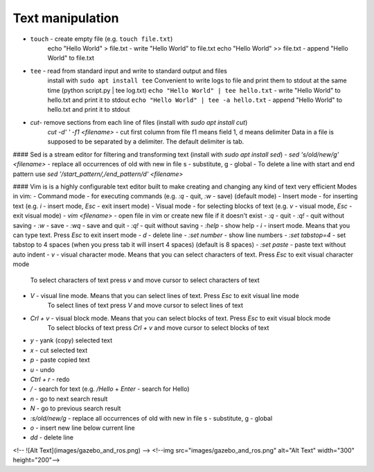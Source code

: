 =================
Text manipulation
=================

- ``touch`` - create empty file (e.g. ``touch file.txt``)
            echo "Hello World" > file.txt - write "Hello World" to file.txt
            echo "Hello World" >> file.txt - append "Hello World" to file.txt
- ``tee`` - read from standard input and write to standard output and files
          install with ``sudo apt install tee``
          Convenient to write logs to file and print them to stdout at the same time (python script.py | tee log.txt)  
          ``echo "Hello World" | tee hello.txt`` - write "Hello World" to hello.txt and print it to stdout  
          ``echo "Hello World" | tee -a hello.txt`` - append "Hello World" to hello.txt and print it to stdout  

- `cut`- remove sections from each line of files (install with `sudo apt install cut`)
         `cut -d' ' -f1 <filename>` - cut first column from file f1 means field 1, d means delimiter
         Data in a file is supposed to be separated by a delimiter. The default delimiter is tab.          

#### Sed is a stream editor for filtering and transforming text (install with `sudo apt install sed`)
- `sed 's/old/new/g' <filename>` - replace all occurrences of old with new in file s - substitute, g - global
- To delete a line with start and end pattern use `sed '/start_pattern/,/end_pattern/d' <filename>`

#### Vim is is a highly configurable text editor built to make creating and changing any kind of text very efficient
Modes in vim:
- Command mode - for executing commands (e.g. `:q` - quit, `:w` - save) (default mode)
- Insert mode - for inserting text (e.g. `i` - insert mode, `Esc` - exit insert mode)
- Visual mode - for selecting blocks of text (e.g. `v` - visual mode, `Esc` - exit visual mode)
- `vim <filename>` - open file in vim or create new file if it doesn't exist
- `:q` - quit
- `:q!` - quit without saving
- `:w` - save
- `:wq` - save and quit
- `:q!` - quit without saving
- `:help` - show help
- `i` - insert mode. Means that you can type text. Press `Esc` to exit insert mode
- `d` - delete line
- `:set number` - show line numbers
- `:set tabstop=4` - set tabstop to 4 spaces (when you press tab it will insert 4 spaces) (default is 8 spaces)
- `:set paste` - paste text without auto indent
- `v` - visual character mode. Means that you can select characters of text. Press `Esc` to exit visual character mode 
        To select characters of text press `v` and move cursor to select characters of text
- `V` - visual line mode. Means that you can select lines of text. Press `Esc` to exit visual line mode 
        To select lines of text press `V` and move cursor to select lines of text
- `Crl + v` - visual block mode. Means that you can select blocks of text. Press `Esc` to exit visual block mode 
        To select blocks of text press `Crl + v` and move cursor to select blocks of text
- `y` - yank (copy) selected text
- `x` - cut selected text
- `p` - paste copied text
- `u` - undo
- `Ctrl + r` - redo
- `/` - search for text (e.g. `/Hello` + `Enter` - search for Hello)
- `n` - go to next search result
- `N` - go to previous search result
- `:s/old/new/g` - replace all occurrences of old with new in file s - substitute, g - global
- `o` - insert new line below current line
- `dd` - delete line
<!-- ![Alt Text](images/gazebo_and_ros.png) -->
<!--img src="images/gazebo_and_ros.png" alt="Alt Text" width="300" height="200"-->